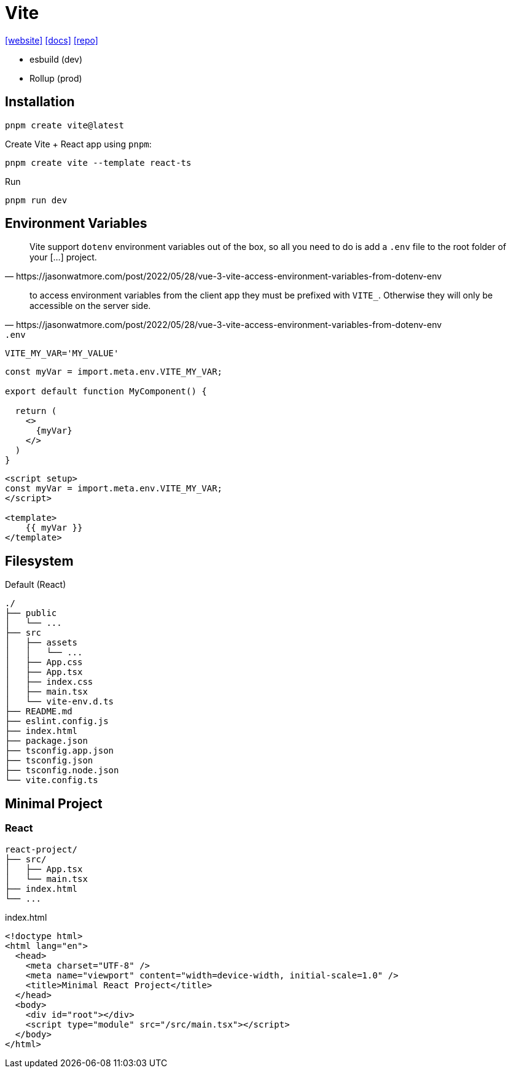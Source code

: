 = Vite
:url-website: https://vite.dev/
:url-docs: https://vite.dev/guide/
:url-repo: https://github.com/vitejs/vite

{url-website}[[website\]]
{url-docs}[[docs\]]
{url-repo}[[repo\]]

* esbuild (dev)
* Rollup (prod)

== Installation

[source,bash]
----
pnpm create vite@latest
----

// [source,bash]
// ----
// pnpm create vite-app PATH_TO_PRJ
// ----

Create Vite + React app using `pnpm`:

[source,bash]
----
pnpm create vite --template react-ts
----

// [source,bash]
// ----
// # Create Vite + React app using npm
// npm create vite@latest vite-react-app -- --template react-ts
// 
// # Create Vite + React app using yarn
// yarn create vite --template react-ts
// ----

Run

[source,bash]
----
pnpm run dev
----

== Environment Variables

[quote,https://jasonwatmore.com/post/2022/05/28/vue-3-vite-access-environment-variables-from-dotenv-env]
____
Vite support `dotenv` environment variables out of the box, so all you need to do is add a `.env` file to the root folder of your [...] project.
____

[quote,https://jasonwatmore.com/post/2022/05/28/vue-3-vite-access-environment-variables-from-dotenv-env]
____
to access environment variables from the client app they must be prefixed with `VITE_`. 
Otherwise they will only be accessible on the server side.
____

.`.env`
----
VITE_MY_VAR='MY_VALUE'
----

[source,tsx]
----
const myVar = import.meta.env.VITE_MY_VAR;

export default function MyComponent() {

  return (
    <>
      {myVar}
    </>
  )
}
----

[source,vue]
----

<script setup>
const myVar = import.meta.env.VITE_MY_VAR;
</script>

<template>
    {{ myVar }}
</template>
----

== Filesystem

.Default (React)
....
./
├── public
│   └── ...
├── src
│   ├── assets
│   │   └── ...
│   ├── App.css
│   ├── App.tsx
│   ├── index.css
│   ├── main.tsx
│   └── vite-env.d.ts
├── README.md
├── eslint.config.js
├── index.html
├── package.json
├── tsconfig.app.json
├── tsconfig.json
├── tsconfig.node.json
└── vite.config.ts
....

== Minimal Project

=== React

....
react-project/
├── src/
│   ├── App.tsx
│   └── main.tsx
├── index.html
└── ...
....

[,html,title="index.html"]
----
<!doctype html>
<html lang="en">
  <head>
    <meta charset="UTF-8" />
    <meta name="viewport" content="width=device-width, initial-scale=1.0" />
    <title>Minimal React Project</title>
  </head>
  <body>
    <div id="root"></div>
    <script type="module" src="/src/main.tsx"></script>
  </body>
</html>
----
